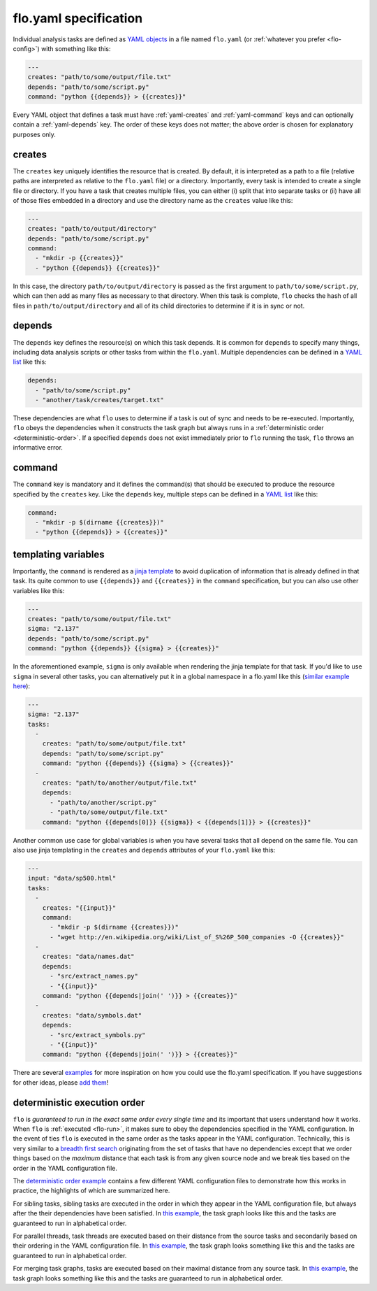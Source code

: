.. _flo.yaml-specification:

flo.yaml specification
~~~~~~~~~~~~~~~~~~~~~~

Individual analysis tasks are defined as `YAML objects
<http://en.wikipedia.org/wiki/YAML#Associative_arrays>`__ in a file
named ``flo.yaml`` (or :ref:`whatever you prefer <flo-config>`) with
something like this:

.. code-block:: yaml

    ---
    creates: "path/to/some/output/file.txt"
    depends: "path/to/some/script.py"
    command: "python {{depends}} > {{creates}}"

Every YAML object that defines a task must have :ref:`yaml-creates`
and :ref:`yaml-command` keys and can optionally contain a
:ref:`yaml-depends` key. The order of these keys does not matter; the
above order is chosen for explanatory purposes only.

.. _yaml-creates:

creates
'''''''

The ``creates`` key uniquely identifies the resource that is
created. By default, it is interpreted as a path to a file (relative
paths are interpreted as relative to the ``flo.yaml`` file) or a
directory. Importantly, every task is intended to create a single file
or directory. If you have a task that creates multiple files, you can
either (i) split that into separate tasks or (ii) have all of those
files embedded in a directory and use the directory name as the
``creates`` value like this:

.. code-block:: yaml

   ---
   creates: "path/to/output/directory"
   depends: "path/to/some/script.py"
   command:
     - "mkdir -p {{creates}}"
     - "python {{depends}} {{creates}}"

In this case, the directory ``path/to/output/directory`` is passed as
the first argument to ``path/to/some/script.py``, which can then add
as many files as necessary to that directory. When this task is
complete, ``flo`` checks the hash of all files in
``path/to/output/directory`` and all of its child directories to
determine if it is in sync or not.

..
   You can also specify a
   protocol, such as ``mysql:database/table`` (`yet-to-be-implemented
   <http://github.com/deanmalmgren/flo/issues/15>`__), for non-file based
   resources.

.. _yaml-depends:

depends
'''''''

The ``depends`` key defines the resource(s) on which this task depends.
It is common for ``depends`` to specify many things, including data
analysis scripts or other tasks from within the ``flo.yaml``. Multiple
dependencies can be defined in a `YAML
list <http://en.wikipedia.org/wiki/YAML#Lists>`__ like this:

.. code-block:: yaml

    depends:
      - "path/to/some/script.py"
      - "another/task/creates/target.txt"

These dependencies are what ``flo`` uses to determine if a task is out
of sync and needs to be re-executed. Importantly, ``flo`` obeys the
dependencies when it constructs the task graph but always runs in a
:ref:`deterministic order <deterministic-order>`. If a specified
``depends`` does not exist immediately prior to ``flo`` running the
task, ``flo`` throws an informative error.

.. _yaml-command:

command
'''''''

The ``command`` key is mandatory and it defines the command(s) that
should be executed to produce the resource specified by the
``creates`` key. Like the ``depends`` key, multiple steps can be
defined in a `YAML list <http://en.wikipedia.org/wiki/YAML#Lists>`__
like this:

.. code-block:: yaml

    command:
      - "mkdir -p $(dirname {{creates}})"
      - "python {{depends}} > {{creates}}"

.. _yaml-templating-variables:

templating variables
''''''''''''''''''''

Importantly, the ``command`` is rendered as a `jinja
template <http://jinja.pocoo.org/>`__ to avoid duplication of
information that is already defined in that task. Its quite common to
use ``{{depends}}`` and ``{{creates}}`` in the ``command``
specification, but you can also use other variables like this:

.. code-block:: yaml

    ---
    creates: "path/to/some/output/file.txt"
    sigma: "2.137"
    depends: "path/to/some/script.py"
    command: "python {{depends}} {{sigma} > {{creates}}"

In the aforementioned example, ``sigma`` is only available when
rendering the jinja template for that task. If you'd like to use
``sigma`` in several other tasks, you can alternatively put it in a
global namespace in a flo.yaml like this (`similar example here <http://github.com/deanmalmgren/flo/blob/master/examples/model-correlations>`__):

.. code-block:: yaml

    ---
    sigma: "2.137"
    tasks: 
      - 
        creates: "path/to/some/output/file.txt"
        depends: "path/to/some/script.py"
        command: "python {{depends}} {{sigma} > {{creates}}"
      -
        creates: "path/to/another/output/file.txt"
        depends:
          - "path/to/another/script.py"
          - "path/to/some/output/file.txt"
        command: "python {{depends[0]}} {{sigma}} < {{depends[1]}} > {{creates}}"

Another common use case for global variables is when you have several
tasks that all depend on the same file. You can also use jinja
templating in the ``creates`` and ``depends`` attributes of your
``flo.yaml`` like this:

.. code-block:: yaml

    ---
    input: "data/sp500.html"
    tasks:
      -
        creates: "{{input}}"
        command:
          - "mkdir -p $(dirname {{creates}})"
          - "wget http://en.wikipedia.org/wiki/List_of_S%26P_500_companies -O {{creates}}"
      -
        creates: "data/names.dat"
        depends:
          - "src/extract_names.py"
          - "{{input}}"
        command: "python {{depends|join(' ')}} > {{creates}}"
      -
        creates: "data/symbols.dat"
        depends:
          - "src/extract_symbols.py"
          - "{{input}}"
        command: "python {{depends|join(' ')}} > {{creates}}"

There are several `examples
<http://github.com/deanmalmgren/flo/blob/master/examples/>`__ for more
inspiration on how you could use the flo.yaml specification. If you
have suggestions for other ideas, please `add them
<http://github.com/deanmalmgren/flo/issues>`__!

.. _deterministic-order:

deterministic execution order
'''''''''''''''''''''''''''''

``flo`` is *guaranteed to run in the exact same order every single
time* and its important that users understand how it works. When
``flo`` is :ref:`executed <flo-run>`, it makes sure to
obey the dependencies specified in the YAML configuration. In the
event of ties ``flo`` is executed in the same order as the tasks
appear in the YAML configuration. Technically, this is very similar to
a `breadth first search
<http://en.wikipedia.org/wiki/Breadth-first_search>`__ originating
from the set of tasks that have no dependencies except that we order
things based on the *maximum* distance that each task is from any
given source node and we break ties based on the order in the YAML
configuration file.

The `deterministic order example
<http://github.com/deanmalmgren/flo/blob/master/examples/deterministic-order>`__
contains a few different YAML configuration files to demonstrate how
this works in practice, the highlights of which are summarized here.

.. image:: ../examples/deterministic-order/sketches/sibling.png
   :alt: task graph for sibling tasks that all depend on the same parent
   :width: 200px
   :align: left

For sibling tasks, sibling tasks are executed in the order in which
they appear in the YAML configuration file, but always after the their
dependencies have been satisfied. In `this example
<http://github.com/deanmalmgren/flo/blob/master/examples/deterministic-order/sibling.yaml>`__, 
the task graph looks like this and the tasks are guaranteed to run in
alphabetical order.

.. raw:: html

   <div class="clearfix"></div>

.. image:: ../examples/deterministic-order/sketches/parallel.png
   :alt: task graph for parallel task threads
   :width: 200px
   :align: left

For parallel threads, task threads are executed based on their
distance from the source tasks and secondarily based on their ordering
in the YAML configuration file. In `this example
<http://github.com/deanmalmgren/flo/blob/master/examples/deterministic-order/parallel.yaml>`__,
the task graph looks something like this and the tasks are guaranteed
to run in alphabetical order.

.. raw:: html

   <div class="clearfix"></div>

.. image:: ../examples/deterministic-order/sketches/merge.png
   :alt: task graph for merging task threads
   :width: 200px
   :align: left

For merging task graphs, tasks are executed based on their maximal
distance from any source task. In `this example
<http://github.com/deanmalmgren/flo/blob/master/examples/deterministic-order/merge.yaml>`__,
the task graph looks something like this and the tasks are guaranteed to
run in alphabetical order.

.. raw:: html

   <div class="clearfix"></div>
